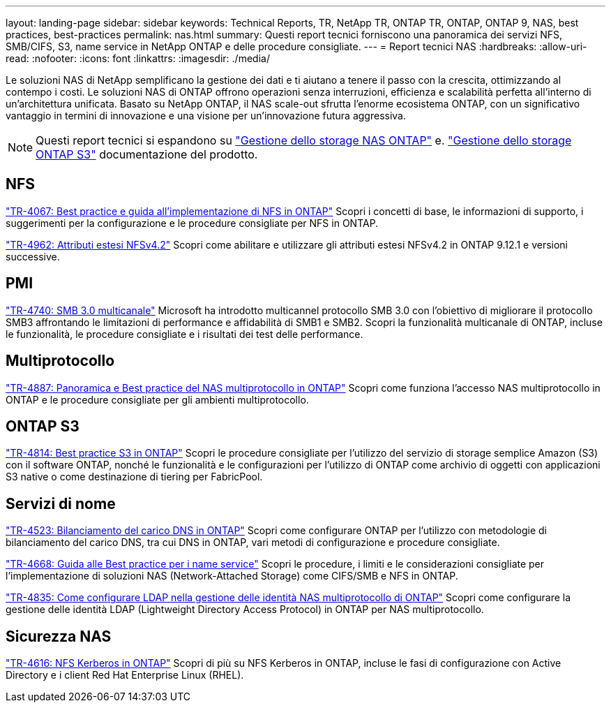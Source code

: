 ---
layout: landing-page 
sidebar: sidebar 
keywords: Technical Reports, TR, NetApp TR, ONTAP TR, ONTAP, ONTAP 9, NAS, best practices, best-practices 
permalink: nas.html 
summary: Questi report tecnici forniscono una panoramica dei servizi NFS, SMB/CIFS, S3, name service in NetApp ONTAP e delle procedure consigliate. 
---
= Report tecnici NAS
:hardbreaks:
:allow-uri-read: 
:nofooter: 
:icons: font
:linkattrs: 
:imagesdir: ./media/


[role="lead"]
Le soluzioni NAS di NetApp semplificano la gestione dei dati e ti aiutano a tenere il passo con la crescita, ottimizzando al contempo i costi. Le soluzioni NAS di ONTAP offrono operazioni senza interruzioni, efficienza e scalabilità perfetta all'interno di un'architettura unificata. Basato su NetApp ONTAP, il NAS scale-out sfrutta l'enorme ecosistema ONTAP, con un significativo vantaggio in termini di innovazione e una visione per un'innovazione futura aggressiva.

[NOTE]
====
Questi report tecnici si espandono su link:https://docs.netapp.com/us-en/ontap/nas-management/index.html["Gestione dello storage NAS ONTAP"] e. link:https://docs.netapp.com/us-en/ontap/object-storage-management/index.html["Gestione dello storage ONTAP S3"] documentazione del prodotto.

====


== NFS

link:https://www.netapp.com/pdf.html?item=/media/10720-tr-4067.pdf["TR-4067: Best practice e guida all'implementazione di NFS in ONTAP"^]
Scopri i concetti di base, le informazioni di supporto, i suggerimenti per la configurazione e le procedure consigliate per NFS in ONTAP.

link:https://www.netapp.com/pdf.html?item=/media/84595-tr-4962.pdf["TR-4962: Attributi estesi NFSv4.2"^]
Scopri come abilitare e utilizzare gli attributi estesi NFSv4.2 in ONTAP 9.12.1 e versioni successive.



== PMI

link:https://www.netapp.com/pdf.html?item=/media/17136-tr4740.pdf["TR-4740: SMB 3.0 multicanale"^]
Microsoft ha introdotto multicannel protocollo SMB 3.0 con l'obiettivo di migliorare il protocollo SMB3 affrontando le limitazioni di performance e affidabilità di SMB1 e SMB2. Scopri la funzionalità multicanale di ONTAP, incluse le funzionalità, le procedure consigliate e i risultati dei test delle performance.



== Multiprotocollo

link:https://www.netapp.com/pdf.html?item=/media/27436-tr-4887.pdf["TR-4887: Panoramica e Best practice del NAS multiprotocollo in ONTAP"^]
Scopri come funziona l'accesso NAS multiprotocollo in ONTAP e le procedure consigliate per gli ambienti multiprotocollo.



== ONTAP S3

link:https://www.netapp.com/pdf.html?item=/media/17219-tr4814.pdf["TR-4814: Best practice S3 in ONTAP"^]
Scopri le procedure consigliate per l'utilizzo del servizio di storage semplice Amazon (S3) con il software ONTAP, nonché le funzionalità e le configurazioni per l'utilizzo di ONTAP come archivio di oggetti con applicazioni S3 native o come destinazione di tiering per FabricPool.



== Servizi di nome

link:https://www.netapp.com/pdf.html?item=/media/19370-tr-4523.pdf["TR-4523: Bilanciamento del carico DNS in ONTAP"^]
Scopri come configurare ONTAP per l'utilizzo con metodologie di bilanciamento del carico DNS, tra cui DNS in ONTAP, vari metodi di configurazione e procedure consigliate.

link:https://www.netapp.com/pdf.html?item=/media/16328-tr-4668.pdf["TR-4668: Guida alle Best practice per i name service"^]
Scopri le procedure, i limiti e le considerazioni consigliate per l'implementazione di soluzioni NAS (Network-Attached Storage) come CIFS/SMB e NFS in ONTAP.

link:https://www.netapp.com/pdf.html?item=/media/19423-tr-4835.pdf["TR-4835: Come configurare LDAP nella gestione delle identità NAS multiprotocollo di ONTAP"^]
Scopri come configurare la gestione delle identità LDAP (Lightweight Directory Access Protocol) in ONTAP per NAS multiprotocollo.



== Sicurezza NAS

link:https://www.netapp.com/pdf.html?item=/media/19384-tr-4616.pdf["TR-4616: NFS Kerberos in ONTAP"^]
Scopri di più su NFS Kerberos in ONTAP, incluse le fasi di configurazione con Active Directory e i client Red Hat Enterprise Linux (RHEL).
